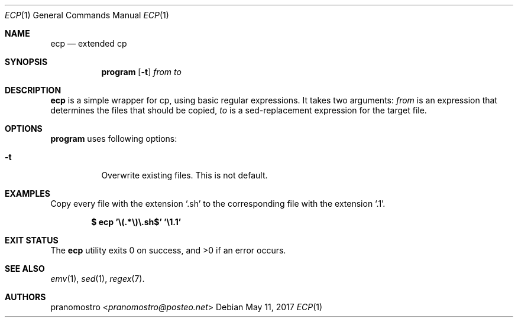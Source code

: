 .Dd May 11, 2017
.Dt ECP 1
.Os

.Sh NAME
.Nm ecp
.Nd extended cp

.Sh SYNOPSIS
.Nm program
.Op Fl t
.Ar from
.Ar to

.Sh DESCRIPTION
.Nm
is a simple wrapper for cp, using basic regular expressions.
It takes two arguments:
.Ar from
is an expression that determines the files that should be copied,
.Ar to
is a sed-replacement expression for the target file.

.Sh OPTIONS
.Nm program
uses following options:
.Bl -tag -width Ds
.It Fl t
Overwrite existing files. This is not default.
.El

.Sh EXAMPLES
Copy every file with the extension
.Sq .sh
to the corresponding file with the extension
.Sq .1 .
.Pp
.Dl $ ecp '\e(.*\e)\e.sh$' '\e1.1'

.Sh EXIT STATUS
.Ex -std

.Sh SEE ALSO
.Xr emv 1 ,
.Xr sed 1 ,
.Xr regex 7 .

.Sh AUTHORS
.An pranomostro Aq Mt pranomostro@posteo.net
